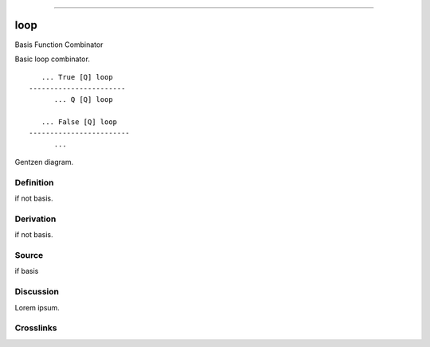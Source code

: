 --------------

loop
^^^^^^

Basis Function Combinator


Basic loop combinator.
::

       ... True [Q] loop
    -----------------------
          ... Q [Q] loop

       ... False [Q] loop
    ------------------------
          ...



Gentzen diagram.


Definition
~~~~~~~~~~

if not basis.


Derivation
~~~~~~~~~~

if not basis.


Source
~~~~~~~~~~

if basis


Discussion
~~~~~~~~~~

Lorem ipsum.


Crosslinks
~~~~~~~~~~

